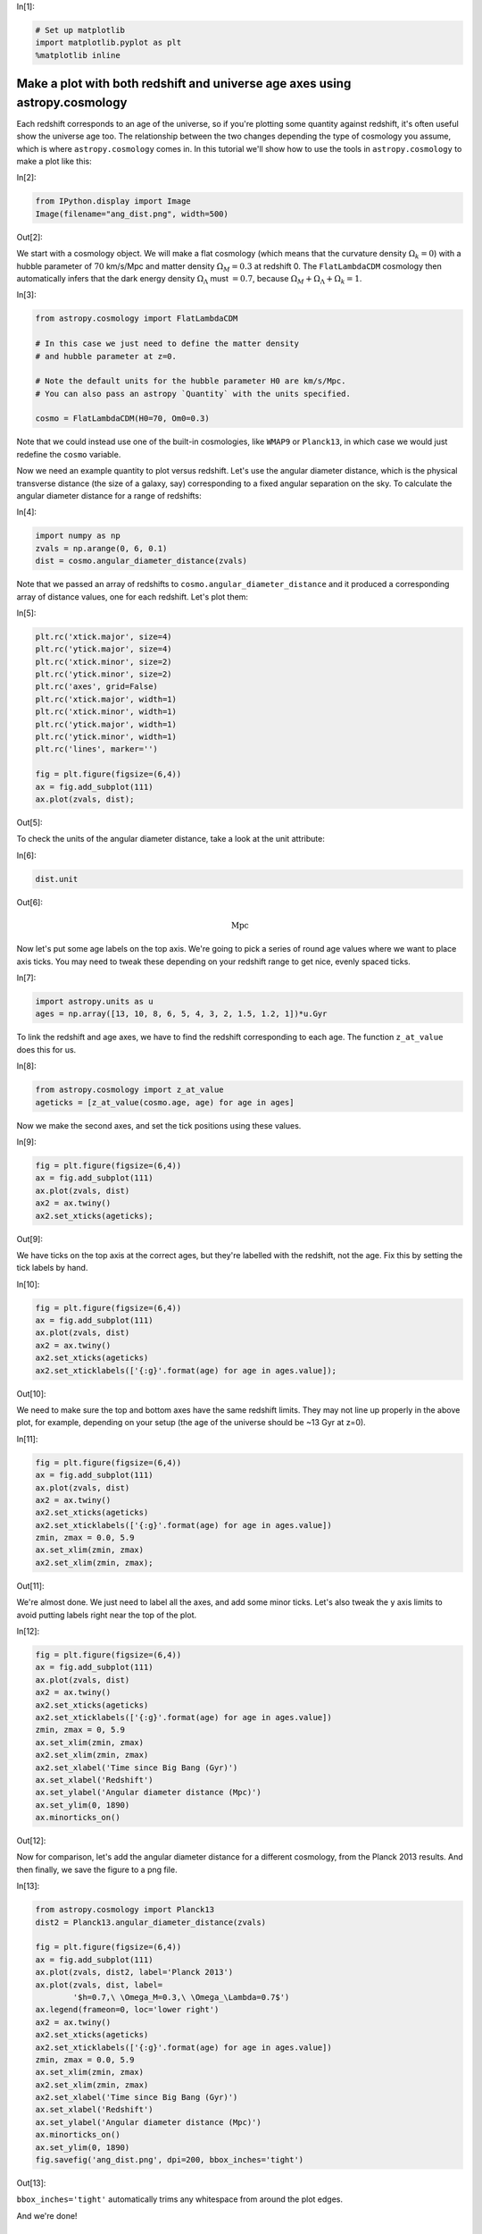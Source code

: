 




.. raw:: html

    <a href="../_static/redshift-plot/redshift-plot.ipynb"><button id="download">Download tutorial notebook</button></a>
    <a href="https://beta.mybinder.org/v2/gh/astropy/astropy-tutorials/master?filepath=/tutorials/notebooks/redshift-plot/redshift-plot.ipynb"><button id="binder">Interactive tutorial notebook</button></a>

    <div id="spacer"></div>

.. role:: inputnumrole
.. role:: outputnumrole

.. _redshift-plot:


:inputnumrole:`In[1]:`


.. code:: python

    # Set up matplotlib
    import matplotlib.pyplot as plt
    %matplotlib inline

Make a plot with both redshift and universe age axes using astropy.cosmology
============================================================================

Each redshift corresponds to an age of the universe, so if you're
plotting some quantity against redshift, it's often useful show the
universe age too. The relationship between the two changes depending the
type of cosmology you assume, which is where ``astropy.cosmology`` comes
in. In this tutorial we'll show how to use the tools in
``astropy.cosmology`` to make a plot like this:


:inputnumrole:`In[2]:`


.. code:: python

    from IPython.display import Image
    Image(filename="ang_dist.png", width=500)


:outputnumrole:`Out[2]:`




.. image:: nboutput/redshift-plot_2_0.png




We start with a cosmology object. We will make a flat cosmology (which
means that the curvature density :math:`\Omega_k=0`) with a hubble
parameter of :math:`70` km/s/Mpc and matter density :math:`\Omega_M=0.3`
at redshift 0. The ``FlatLambdaCDM`` cosmology then automatically infers
that the dark energy density :math:`\Omega_\Lambda` must :math:`=0.7`,
because :math:`\Omega_M + \Omega_\Lambda + \Omega_k = 1`.


:inputnumrole:`In[3]:`


.. code:: python

    from astropy.cosmology import FlatLambdaCDM
    
    # In this case we just need to define the matter density 
    # and hubble parameter at z=0.
    
    # Note the default units for the hubble parameter H0 are km/s/Mpc. 
    # You can also pass an astropy `Quantity` with the units specified. 
    
    cosmo = FlatLambdaCDM(H0=70, Om0=0.3)

Note that we could instead use one of the built-in cosmologies, like
``WMAP9`` or ``Planck13``, in which case we would just redefine the
``cosmo`` variable.

Now we need an example quantity to plot versus redshift. Let's use the
angular diameter distance, which is the physical transverse distance
(the size of a galaxy, say) corresponding to a fixed angular separation
on the sky. To calculate the angular diameter distance for a range of
redshifts:


:inputnumrole:`In[4]:`


.. code:: python

    import numpy as np
    zvals = np.arange(0, 6, 0.1)
    dist = cosmo.angular_diameter_distance(zvals)

Note that we passed an array of redshifts to
``cosmo.angular_diameter_distance`` and it produced a corresponding
array of distance values, one for each redshift. Let's plot them:


:inputnumrole:`In[5]:`


.. code:: python

    plt.rc('xtick.major', size=4)
    plt.rc('ytick.major', size=4)
    plt.rc('xtick.minor', size=2)
    plt.rc('ytick.minor', size=2)
    plt.rc('axes', grid=False)
    plt.rc('xtick.major', width=1)
    plt.rc('xtick.minor', width=1)
    plt.rc('ytick.major', width=1)
    plt.rc('ytick.minor', width=1)
    plt.rc('lines', marker='')
    
    fig = plt.figure(figsize=(6,4))
    ax = fig.add_subplot(111)
    ax.plot(zvals, dist);


:outputnumrole:`Out[5]:`



.. image:: nboutput/redshift-plot_8_0.png



To check the units of the angular diameter distance, take a look at the
unit attribute:


:inputnumrole:`In[6]:`


.. code:: python

    dist.unit


:outputnumrole:`Out[6]:`




.. math::

    \mathrm{Mpc}



Now let's put some age labels on the top axis. We're going to pick a
series of round age values where we want to place axis ticks. You may
need to tweak these depending on your redshift range to get nice, evenly
spaced ticks.


:inputnumrole:`In[7]:`


.. code:: python

    import astropy.units as u
    ages = np.array([13, 10, 8, 6, 5, 4, 3, 2, 1.5, 1.2, 1])*u.Gyr

To link the redshift and age axes, we have to find the redshift
corresponding to each age. The function ``z_at_value`` does this for us.


:inputnumrole:`In[8]:`


.. code:: python

    from astropy.cosmology import z_at_value
    ageticks = [z_at_value(cosmo.age, age) for age in ages]

Now we make the second axes, and set the tick positions using these
values.


:inputnumrole:`In[9]:`


.. code:: python

    fig = plt.figure(figsize=(6,4))
    ax = fig.add_subplot(111)
    ax.plot(zvals, dist)
    ax2 = ax.twiny()
    ax2.set_xticks(ageticks);


:outputnumrole:`Out[9]:`



.. image:: nboutput/redshift-plot_16_0.png



We have ticks on the top axis at the correct ages, but they're labelled
with the redshift, not the age. Fix this by setting the tick labels by
hand.


:inputnumrole:`In[10]:`


.. code:: python

    fig = plt.figure(figsize=(6,4))
    ax = fig.add_subplot(111)
    ax.plot(zvals, dist)
    ax2 = ax.twiny()
    ax2.set_xticks(ageticks)
    ax2.set_xticklabels(['{:g}'.format(age) for age in ages.value]);


:outputnumrole:`Out[10]:`



.. image:: nboutput/redshift-plot_18_0.png



We need to make sure the top and bottom axes have the same redshift
limits. They may not line up properly in the above plot, for example,
depending on your setup (the age of the universe should be ~13 Gyr at
z=0).


:inputnumrole:`In[11]:`


.. code:: python

    fig = plt.figure(figsize=(6,4))
    ax = fig.add_subplot(111)
    ax.plot(zvals, dist)
    ax2 = ax.twiny()
    ax2.set_xticks(ageticks)
    ax2.set_xticklabels(['{:g}'.format(age) for age in ages.value])
    zmin, zmax = 0.0, 5.9
    ax.set_xlim(zmin, zmax)
    ax2.set_xlim(zmin, zmax);


:outputnumrole:`Out[11]:`



.. image:: nboutput/redshift-plot_20_0.png



We're almost done. We just need to label all the axes, and add some
minor ticks. Let's also tweak the y axis limits to avoid putting labels
right near the top of the plot.


:inputnumrole:`In[12]:`


.. code:: python

    fig = plt.figure(figsize=(6,4))
    ax = fig.add_subplot(111)
    ax.plot(zvals, dist)
    ax2 = ax.twiny()
    ax2.set_xticks(ageticks)
    ax2.set_xticklabels(['{:g}'.format(age) for age in ages.value])
    zmin, zmax = 0, 5.9
    ax.set_xlim(zmin, zmax)
    ax2.set_xlim(zmin, zmax)
    ax2.set_xlabel('Time since Big Bang (Gyr)')
    ax.set_xlabel('Redshift')
    ax.set_ylabel('Angular diameter distance (Mpc)')
    ax.set_ylim(0, 1890)
    ax.minorticks_on()


:outputnumrole:`Out[12]:`



.. image:: nboutput/redshift-plot_22_0.png



Now for comparison, let's add the angular diameter distance for a
different cosmology, from the Planck 2013 results. And then finally, we
save the figure to a png file.


:inputnumrole:`In[13]:`


.. code:: python

    from astropy.cosmology import Planck13
    dist2 = Planck13.angular_diameter_distance(zvals)
    
    fig = plt.figure(figsize=(6,4))
    ax = fig.add_subplot(111)
    ax.plot(zvals, dist2, label='Planck 2013')
    ax.plot(zvals, dist, label=
            '$h=0.7,\ \Omega_M=0.3,\ \Omega_\Lambda=0.7$')
    ax.legend(frameon=0, loc='lower right')
    ax2 = ax.twiny()
    ax2.set_xticks(ageticks)
    ax2.set_xticklabels(['{:g}'.format(age) for age in ages.value])
    zmin, zmax = 0.0, 5.9
    ax.set_xlim(zmin, zmax)
    ax2.set_xlim(zmin, zmax)
    ax2.set_xlabel('Time since Big Bang (Gyr)')
    ax.set_xlabel('Redshift')
    ax.set_ylabel('Angular diameter distance (Mpc)')
    ax.minorticks_on()
    ax.set_ylim(0, 1890)
    fig.savefig('ang_dist.png', dpi=200, bbox_inches='tight')


:outputnumrole:`Out[13]:`



.. image:: nboutput/redshift-plot_24_0.png



``bbox_inches='tight'`` automatically trims any whitespace from around
the plot edges.

And we're done!

Exercise
--------

Well, almost done. Notice that we calculated the times on the upper axis
using the original cosmology, not the new cosmology based on the Planck
2013 results. So strictly speaking, this axis applies only to the
original cosmology, although the difference between the two is small. As
an exercise, you can try plot two different upper axes, slightly offset
from each other, to show the times corresponding to each cosmology. Take
a look at the first answer to `this question on Stack
Overflow <http://stackoverflow.com/questions/7733693/matplotlib-overlay-plots-with-different-scales>`__
for some hints on how to go about this.


.. raw:: html

    <div id="spacer"></div>

    <a href="../_static//.ipynb"><button id="download">Download tutorial notebook</button></a>
    <a href="https://beta.mybinder.org/v2/gh/astropy/astropy-tutorials/master?filepath=/tutorials/notebooks//.ipynb"><button id="binder">Interactive tutorial notebook</button></a>


